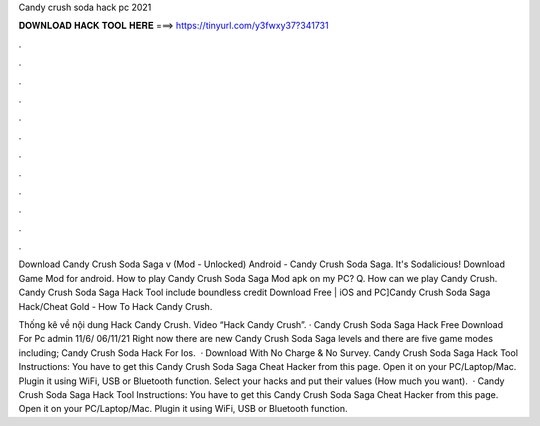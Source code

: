 Candy crush soda hack pc 2021



𝐃𝐎𝐖𝐍𝐋𝐎𝐀𝐃 𝐇𝐀𝐂𝐊 𝐓𝐎𝐎𝐋 𝐇𝐄𝐑𝐄 ===> https://tinyurl.com/y3fwxy37?341731



.



.



.



.



.



.



.



.



.



.



.



.

Download Candy Crush Soda Saga v (Mod - Unlocked) Android - Candy Crush Soda Saga. It's Sodalicious! Download Game Mod for android. How to play Candy Crush Soda Saga Mod apk on my PC? Q. How can we play Candy Crush. Candy Crush Soda Saga Hack Tool include boundless credit Download Free | iOS and PC]Candy Crush Soda Saga Hack/Cheat Gold - How To Hack Candy Crush.

Thống kê về nội dung Hack Candy Crush. Video “Hack Candy Crush”. · Candy Crush Soda Saga Hack Free Download For Pc admin 11/6/ 06/11/21 Right now there are new Candy Crush Soda Saga levels and there are five game modes including; Candy Crush Soda Hack For Ios.  · Download With No Charge & No Survey. Candy Crush Soda Saga Hack Tool Instructions: You have to get this Candy Crush Soda Saga Cheat Hacker from this page. Open it on your PC/Laptop/Mac. Plugin it using WiFi, USB or Bluetooth function. Select your hacks and put their values (How much you want).  · Candy Crush Soda Saga Hack Tool Instructions: You have to get this Candy Crush Soda Saga Cheat Hacker from this page. Open it on your PC/Laptop/Mac. Plugin it using WiFi, USB or Bluetooth function.
